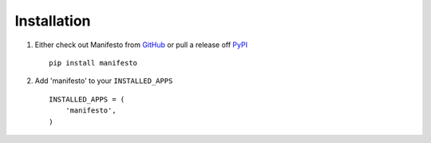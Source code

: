 .. _ref-installation:

============
Installation
============

1. Either check out Manifesto from GitHub_ or pull a release off PyPI_ ::
   
       pip install manifesto
    

2. Add 'manifesto' to your ``INSTALLED_APPS`` ::

       INSTALLED_APPS = (
           'manifesto',
       )


.. _GitHub: http://github.com/cyberdelia/manifesto
.. _PyPI: http://pypi.python.org/pypi/manifesto

